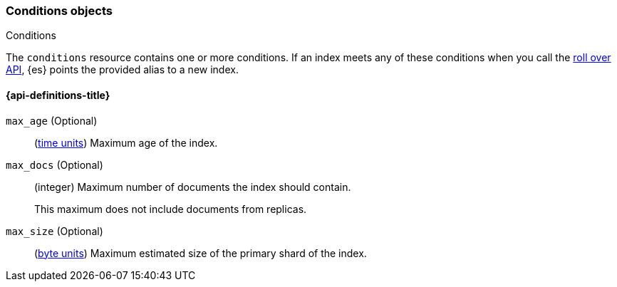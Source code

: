 [[index-apis-conditions]]
=== Conditions objects
++++
<titleabbrev>Conditions</titleabbrev>
++++

The `conditions` resource contains one or more conditions. If an index meets any
of these conditions when you call the <<indices-rollover-index,roll over API>>,
{es} points the provided alias to a new index.

[float]
[[index-apis-conditions-properties]]
==== {api-definitions-title}

`max_age` (Optional)::
(<<time-units, time units>>) Maximum age of the index.

`max_docs` (Optional)::
+
--
(integer) Maximum number of documents the index should contain.

This maximum does not include documents from replicas.
--

`max_size` (Optional)::
(<<byte-units, byte units>>) Maximum estimated size of the primary shard of the
index.